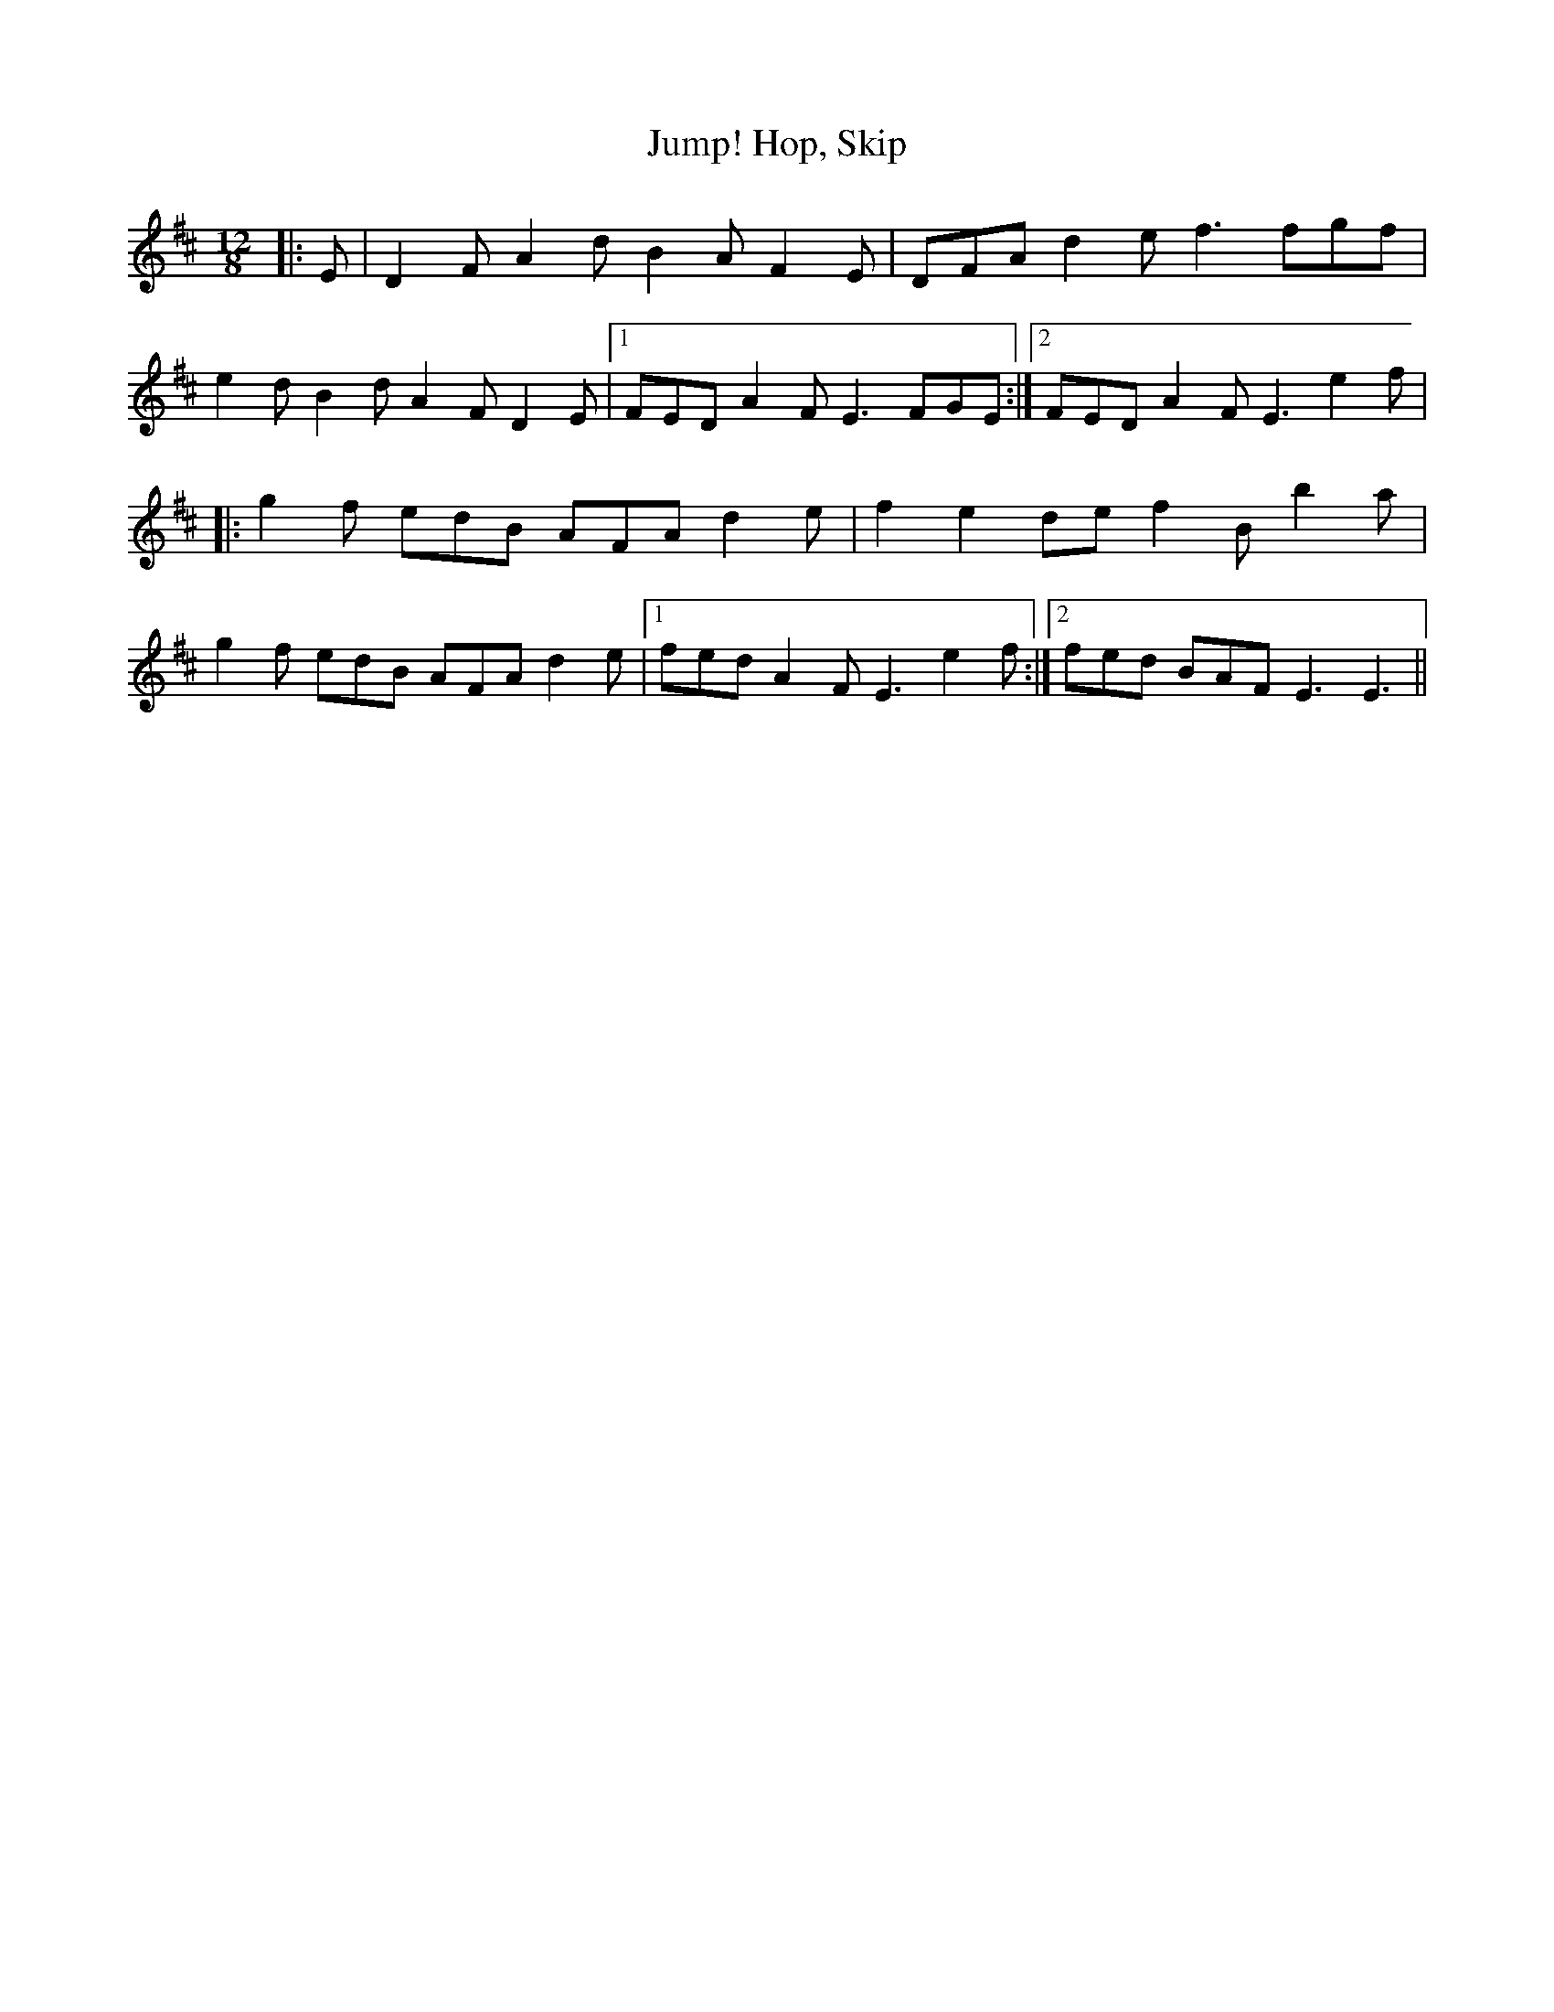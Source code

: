 X: 2
T: Hop, Skip, Jump!
Z: Ediot
S: https://thesession.org/tunes/8374#setting26316
R: slide
M: 12/8
L: 1/8
K: Dmaj
|: E | D2 F A2 d B2 A F2 E | DFA d2 e f3 fgf|
e2 d B2 d A2 F D2 E |1FED A2 F E3 FGE :|2FED A2 F E3 e2 f |
|: g2 f edB AFA d2 e | f2 e2 de f2 B b2 a|
g2 f edB AFA d2 e |1fed A2 F E3 e2 f :|2fed BAF E3 E3 ||
